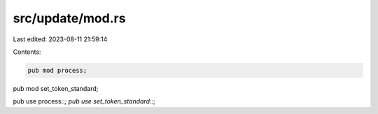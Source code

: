 src/update/mod.rs
=================

Last edited: 2023-08-11 21:59:14

Contents:

.. code-block:: rs

    pub mod process;
pub mod set_token_standard;

pub use process::*;
pub use set_token_standard::*;



